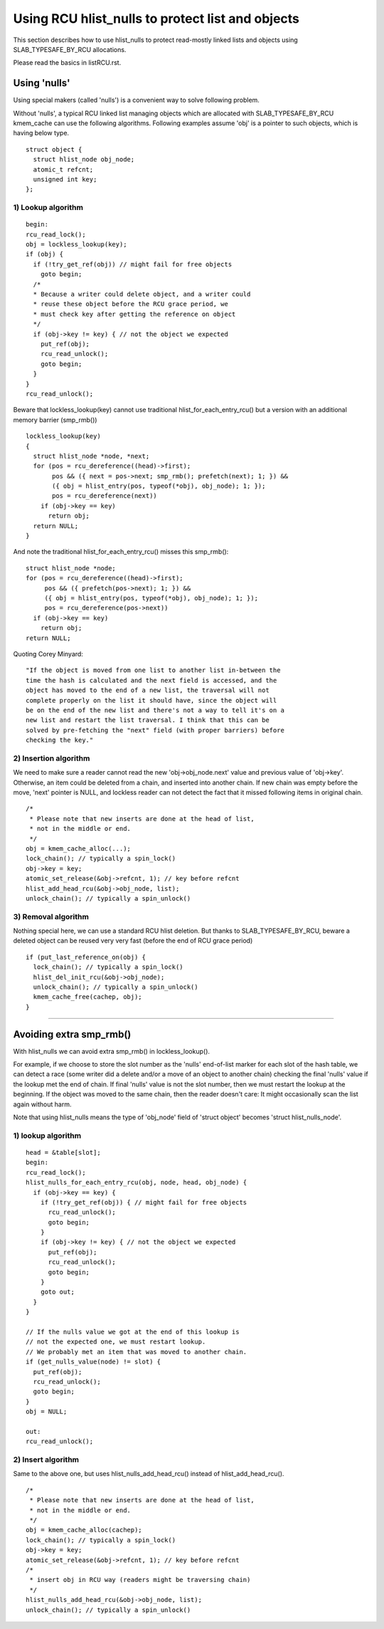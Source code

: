 .. SPDX-License-Identifier: GPL-2.0

=================================================
Using RCU hlist_nulls to protect list and objects
=================================================

This section describes how to use hlist_nulls to
protect read-mostly linked lists and
objects using SLAB_TYPESAFE_BY_RCU allocations.

Please read the basics in listRCU.rst.

Using 'nulls'
=============

Using special makers (called 'nulls') is a convenient way
to solve following problem.

Without 'nulls', a typical RCU linked list managing objects which are
allocated with SLAB_TYPESAFE_BY_RCU kmem_cache can use the following
algorithms.  Following examples assume 'obj' is a pointer to such
objects, which is having below type.

::

  struct object {
    struct hlist_node obj_node;
    atomic_t refcnt;
    unsigned int key;
  };

1) Lookup algorithm
-------------------

::

  begin:
  rcu_read_lock();
  obj = lockless_lookup(key);
  if (obj) {
    if (!try_get_ref(obj)) // might fail for free objects
      goto begin;
    /*
    * Because a writer could delete object, and a writer could
    * reuse these object before the RCU grace period, we
    * must check key after getting the reference on object
    */
    if (obj->key != key) { // not the object we expected
      put_ref(obj);
      rcu_read_unlock();
      goto begin;
    }
  }
  rcu_read_unlock();

Beware that lockless_lookup(key) cannot use traditional hlist_for_each_entry_rcu()
but a version with an additional memory barrier (smp_rmb())

::

  lockless_lookup(key)
  {
    struct hlist_node *node, *next;
    for (pos = rcu_dereference((head)->first);
         pos && ({ next = pos->next; smp_rmb(); prefetch(next); 1; }) &&
         ({ obj = hlist_entry(pos, typeof(*obj), obj_node); 1; });
         pos = rcu_dereference(next))
      if (obj->key == key)
        return obj;
    return NULL;
  }

And note the traditional hlist_for_each_entry_rcu() misses this smp_rmb()::

  struct hlist_node *node;
  for (pos = rcu_dereference((head)->first);
       pos && ({ prefetch(pos->next); 1; }) &&
       ({ obj = hlist_entry(pos, typeof(*obj), obj_node); 1; });
       pos = rcu_dereference(pos->next))
    if (obj->key == key)
      return obj;
  return NULL;

Quoting Corey Minyard::

  "If the object is moved from one list to another list in-between the
  time the hash is calculated and the next field is accessed, and the
  object has moved to the end of a new list, the traversal will not
  complete properly on the list it should have, since the object will
  be on the end of the new list and there's not a way to tell it's on a
  new list and restart the list traversal. I think that this can be
  solved by pre-fetching the "next" field (with proper barriers) before
  checking the key."

2) Insertion algorithm
----------------------

We need to make sure a reader cannot read the new 'obj->obj_node.next' value
and previous value of 'obj->key'. Otherwise, an item could be deleted
from a chain, and inserted into another chain. If new chain was empty
before the move, 'next' pointer is NULL, and lockless reader can not
detect the fact that it missed following items in original chain.

::

  /*
   * Please note that new inserts are done at the head of list,
   * not in the middle or end.
   */
  obj = kmem_cache_alloc(...);
  lock_chain(); // typically a spin_lock()
  obj->key = key;
  atomic_set_release(&obj->refcnt, 1); // key before refcnt
  hlist_add_head_rcu(&obj->obj_node, list);
  unlock_chain(); // typically a spin_unlock()


3) Removal algorithm
--------------------

Nothing special here, we can use a standard RCU hlist deletion.
But thanks to SLAB_TYPESAFE_BY_RCU, beware a deleted object can be reused
very very fast (before the end of RCU grace period)

::

  if (put_last_reference_on(obj) {
    lock_chain(); // typically a spin_lock()
    hlist_del_init_rcu(&obj->obj_node);
    unlock_chain(); // typically a spin_unlock()
    kmem_cache_free(cachep, obj);
  }



--------------------------------------------------------------------------

Avoiding extra smp_rmb()
========================

With hlist_nulls we can avoid extra smp_rmb() in lockless_lookup().

For example, if we choose to store the slot number as the 'nulls'
end-of-list marker for each slot of the hash table, we can detect
a race (some writer did a delete and/or a move of an object
to another chain) checking the final 'nulls' value if
the lookup met the end of chain. If final 'nulls' value
is not the slot number, then we must restart the lookup at
the beginning. If the object was moved to the same chain,
then the reader doesn't care: It might occasionally
scan the list again without harm.

Note that using hlist_nulls means the type of 'obj_node' field of
'struct object' becomes 'struct hlist_nulls_node'.


1) lookup algorithm
-------------------

::

  head = &table[slot];
  begin:
  rcu_read_lock();
  hlist_nulls_for_each_entry_rcu(obj, node, head, obj_node) {
    if (obj->key == key) {
      if (!try_get_ref(obj)) { // might fail for free objects
	rcu_read_unlock();
        goto begin;
      }
      if (obj->key != key) { // not the object we expected
        put_ref(obj);
	rcu_read_unlock();
        goto begin;
      }
      goto out;
    }
  }

  // If the nulls value we got at the end of this lookup is
  // not the expected one, we must restart lookup.
  // We probably met an item that was moved to another chain.
  if (get_nulls_value(node) != slot) {
    put_ref(obj);
    rcu_read_unlock();
    goto begin;
  }
  obj = NULL;

  out:
  rcu_read_unlock();

2) Insert algorithm
-------------------

Same to the above one, but uses hlist_nulls_add_head_rcu() instead of
hlist_add_head_rcu().

::

  /*
   * Please note that new inserts are done at the head of list,
   * not in the middle or end.
   */
  obj = kmem_cache_alloc(cachep);
  lock_chain(); // typically a spin_lock()
  obj->key = key;
  atomic_set_release(&obj->refcnt, 1); // key before refcnt
  /*
   * insert obj in RCU way (readers might be traversing chain)
   */
  hlist_nulls_add_head_rcu(&obj->obj_node, list);
  unlock_chain(); // typically a spin_unlock()
